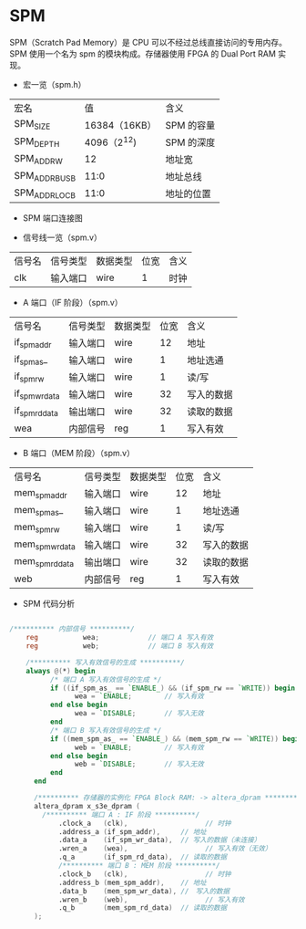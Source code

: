 * SPM

SPM（Scratch Pad Memory）是 CPU 可以不经过总线直接访问的专用内存。SPM
使用一个名为 spm 的模块构成。存储器使用 FPGA 的 Dual Port RAM 实现。


- 宏一览（spm.h）
| 宏名           |            值 | 含义       |
| SPM_SIZE       | 16384（16KB） | SPM 的容量 |
| SPM_DEPTH      |   4096（2^12) | SPM 的深度 |
| SPM_ADDR_W     |            12 | 地址宽     |
| SPM_ADDR_BUS_B |          11:0 | 地址总线   |
| SPM_ADDR_LOC_B |          11:0 | 地址的位置 |

- SPM 端口连接图
[[file:img/spm.png]]

- 信号线一览（spm.v）
| 信号名 | 信号类型 | 数据类型 | 位宽 | 含义 |
| clk    | 输入端口 | wire     |    1 | 时钟 |

- A 端口（IF 阶段）（spm.v）
| 信号名         | 信号类型 | 数据类型 | 位宽 | 含义       |
| if_spm_addr    | 输入端口 | wire     |   12 | 地址       |
| if_spm_as_     | 输入端口 | wire     |    1 | 地址选通   |
| if_spm_rw      | 输入端口 | wire     |    1 | 读/写      |
| if_spm_wr_data | 输入端口 | wire     |   32 | 写入的数据 |
| if_spm_rd_data | 输出端口 | wire     |   32 | 读取的数据 |
| wea            | 内部信号 | reg      |    1 | 写入有效   |

- B 端口（MEM 阶段）（spm.v）
| 信号名          | 信号类型 | 数据类型 | 位宽 | 含义       |
| mem_spm_addr    | 输入端口 | wire     |   12 | 地址       |
| mem_spm_as_     | 输入端口 | wire     |    1 | 地址选通   |
| mem_spm_rw      | 输入端口 | wire     |    1 | 读/写      |
| mem_spm_wr_data | 输入端口 | wire     |   32 | 写入的数据 |
| mem_spm_rd_data | 输出端口 | wire     |   32 | 读取的数据 |
| web             | 内部信号 | reg      |    1 | 写入有效   |

- SPM 代码分析
#+BEGIN_SRC verilog

/********** 内部信号 **********/
    reg           wea;	          // 端口 A 写入有效
    reg           web;	          // 端口 B 写入有效

    /********** 写入有效信号的生成 **********/
    always @(*) begin
	      /* 端口 A 写入有效信号的生成 */
	      if ((if_spm_as_ == `ENABLE_) && (if_spm_rw == `WRITE)) begin
		        wea = `ENABLE;	      // 写入有效
	      end else begin
		        wea = `DISABLE;       // 写入无效
	      end
	      /* 端口 B 写入有效信号的生成 */
	      if ((mem_spm_as_ == `ENABLE_) && (mem_spm_rw == `WRITE)) begin
		        web = `ENABLE;	      // 写入有效
	      end else begin
		        web = `DISABLE;       // 写入无效
	      end
	  end

	  /********** 存储器的实例化 FPGA Block RAM: -> altera_dpram **********/
	  altera_dpram x_s3e_dpram (
        /********** 端口 A : IF 阶段 **********/
		    .clock_a   (clk),			        // 时钟
		    .address_a (if_spm_addr),     // 地址
		    .data_a    (if_spm_wr_data),  // 写入的数据（未连接）
		    .wren_a    (wea),			        // 写入有效（无效）
		    .q_a       (if_spm_rd_data),  // 读取的数据
		    /********** 端口 B : MEM 阶段 **********/
		    .clock_b   (clk),			        // 时钟
		    .address_b (mem_spm_addr),	  // 地址
		    .data_b    (mem_spm_wr_data), //　写入的数据
		    .wren_b    (web),			        // 写入有效
		    .q_b       (mem_spm_rd_data)  // 读取的数据
	  );

#+END_SRC

